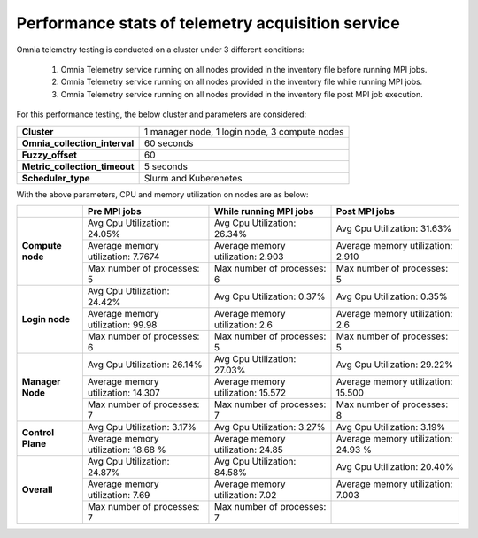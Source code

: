 Performance stats of telemetry acquisition service
+++++++++++++++++++++++++++++++++++++++++++++++++++

Omnia telemetry testing is conducted on a cluster under 3 different conditions:

    1.	Omnia Telemetry service running on all nodes provided in the inventory file before running MPI jobs.
    2.	Omnia Telemetry service running on all nodes provided in the inventory file while running MPI jobs.
    3.	Omnia Telemetry service running on all nodes provided in the inventory file post MPI job execution.

For this performance testing, the below cluster and parameters are considered:

+----------------------------------+-------------------------------------------------+
|  **Cluster**                     | 1 manager node, 1 login node, 3   compute nodes |
+----------------------------------+-------------------------------------------------+
| **Omnia_collection_interval**    | 60 seconds                                      |
+----------------------------------+-------------------------------------------------+
| **Fuzzy_offset**                 | 60                                              |
+----------------------------------+-------------------------------------------------+
| **Metric_collection_timeout**    | 5 seconds                                       |
+----------------------------------+-------------------------------------------------+
| **Scheduler_type**               | Slurm and Kuberenetes                           |
+----------------------------------+-------------------------------------------------+

With the above parameters, CPU and memory utilization on nodes are as below:

+-------------------+-------------------------------------+------------------------------------+-------------------------------------+
|                   | Pre MPI jobs                        | While running MPI jobs             | Post MPI jobs                       |
+===================+=====================================+====================================+=====================================+
| **Compute node**  | Avg Cpu Utilization: 24.05%         | Avg Cpu Utilization: 26.34%        | Avg Cpu Utilization: 31.63%         |
|                   +-------------------------------------+------------------------------------+-------------------------------------+
|                   | Average memory utilization: 7.7674  | Average memory utilization: 2.903  | Average memory utilization: 2.910   |
|                   +-------------------------------------+------------------------------------+-------------------------------------+
|                   | Max number of processes: 5          | Max number of processes: 6         | Max number of processes: 5          |
+-------------------+-------------------------------------+------------------------------------+-------------------------------------+
| **Login node**    | Avg Cpu Utilization: 24.42%         | Avg Cpu Utilization: 0.37%         | Avg Cpu Utilization: 0.35%          |
|                   +-------------------------------------+------------------------------------+-------------------------------------+
|                   | Average memory utilization: 99.98   | Average memory utilization: 2.6    | Average memory utilization: 2.6     |
|                   +-------------------------------------+------------------------------------+-------------------------------------+
|                   | Max number of processes: 6          | Max number of processes: 5         | Max number of processes: 5          |
+-------------------+-------------------------------------+------------------------------------+-------------------------------------+
| **Manager Node**  | Avg Cpu Utilization: 26.14%         | Avg Cpu Utilization: 27.03%        | Avg Cpu Utilization: 29.22%         |
|                   +-------------------------------------+------------------------------------+-------------------------------------+
|                   | Average memory utilization: 14.307  | Average memory utilization: 15.572 | Average memory utilization: 15.500  |
|                   +-------------------------------------+------------------------------------+-------------------------------------+
|                   | Max number of processes: 7          | Max number of processes: 7         | Max number of processes: 8          |
+-------------------+-------------------------------------+------------------------------------+-------------------------------------+
| **Control Plane** | Avg Cpu Utilization: 3.17%          | Avg Cpu Utilization: 3.27%         | Avg Cpu Utilization: 3.19%          |
|                   +-------------------------------------+------------------------------------+-------------------------------------+
|                   | Average memory utilization: 18.68 % | Average memory utilization: 24.85  | Average memory utilization: 24.93 % |
+-------------------+-------------------------------------+------------------------------------+-------------------------------------+
| **Overall**       | Avg Cpu Utilization: 24.87%         | Avg Cpu Utilization: 84.58%        | Avg Cpu Utilization: 20.40%         |
|                   +-------------------------------------+------------------------------------+-------------------------------------+
|                   | Average memory utilization: 7.69    | Average memory utilization: 7.02   | Average memory utilization: 7.003   |
|                   +-------------------------------------+------------------------------------+-------------------------------------+
|                   | Max number of processes: 7          | Max number of processes: 7         |                                     |
+-------------------+-------------------------------------+------------------------------------+-------------------------------------+


